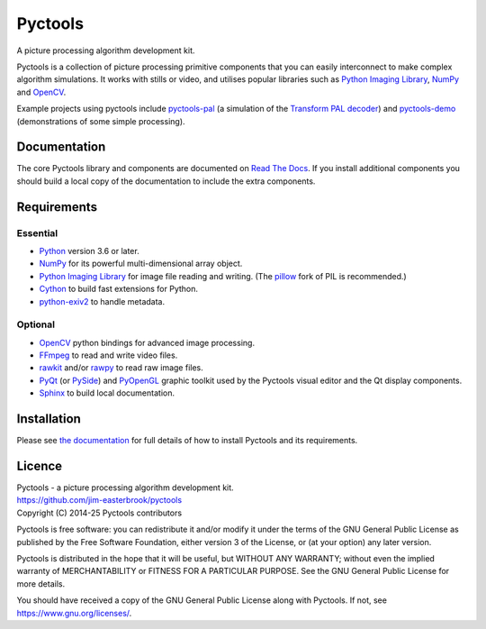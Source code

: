 Pyctools
========

A picture processing algorithm development kit.

Pyctools is a collection of picture processing primitive components that you can easily interconnect to make complex algorithm simulations.
It works with stills or video, and utilises popular libraries such as `Python Imaging Library`_, NumPy_ and OpenCV_.

.. image:: https://pyctools.readthedocs.io/en/latest/_images/editor_8.png

Example projects using pyctools include `pyctools-pal`_ (a simulation of the `Transform PAL decoder`_) and `pyctools-demo`_ (demonstrations of some simple processing).

Documentation
-------------

The core Pyctools library and components are documented on `Read The Docs`_.
If you install additional components you should build a local copy of the documentation to include the extra components.

Requirements
------------

Essential
^^^^^^^^^

* Python_ version 3.6 or later.
* NumPy_ for its powerful multi-dimensional array object.
* `Python Imaging Library`_ for image file reading and writing. (The pillow_ fork of PIL is recommended.)
* Cython_ to build fast extensions for Python.
* `python-exiv2`_ to handle metadata.

Optional
^^^^^^^^

* OpenCV_ python bindings for advanced image processing.
* FFmpeg_ to read and write video files.
* rawkit_ and/or rawpy_ to read raw image files.
* PyQt_ (or PySide_) and PyOpenGL_ graphic toolkit used by the Pyctools visual editor and the Qt display components.
* Sphinx_ to build local documentation.

Installation
------------

Please see `the documentation`_ for full details of how to install Pyctools and its requirements.

Licence
-------

| Pyctools - a picture processing algorithm development kit.
| https://github.com/jim-easterbrook/pyctools
| Copyright (C) 2014-25  Pyctools contributors

Pyctools is free software: you can redistribute it and/or
modify it under the terms of the GNU General Public License as
published by the Free Software Foundation, either version 3 of the
License, or (at your option) any later version.

Pyctools is distributed in the hope that it will be useful,
but WITHOUT ANY WARRANTY; without even the implied warranty of
MERCHANTABILITY or FITNESS FOR A PARTICULAR PURPOSE.  See the GNU
General Public License for more details.

You should have received a copy of the GNU General Public License
along with Pyctools.  If not, see https://www.gnu.org/licenses/.


.. _Cython: https://cython.org/
.. _FFmpeg: https://www.ffmpeg.org/
.. _NumPy: https://numpy.org/
.. _OpenCV: https://opencv.org/
.. _pillow: https://python-pillow.org/
.. _pyctools-demo: https://github.com/jim-easterbrook/pyctools-demo
.. _pyctools-pal: https://github.com/jim-easterbrook/pyctools-pal
.. _PyOpenGL: https://pyopengl.sourceforge.net/
.. _PyQt: https://riverbankcomputing.com/software/pyqt/intro
.. _PySide: https://wiki.qt.io/Qt_for_Python
.. _Python: https://www.python.org/
.. _python-exiv2: https://pypi.org/project/exiv2/
.. _Python Imaging Library:
    https://en.wikipedia.org/wiki/Python_Imaging_Library
.. _rawkit: https://rawkit.readthedocs.io/
.. _rawpy: https://letmaik.github.io/rawpy/api/index.html
.. _Read The Docs: https://pyctools.readthedocs.io/
.. _Sphinx: https://www.sphinx-doc.org/
.. _the documentation:
    https://pyctools.readthedocs.io/en/latest/manual/installation.html
.. _Transform PAL decoder: https://www.jim-easterbrook.me.uk/pal/
